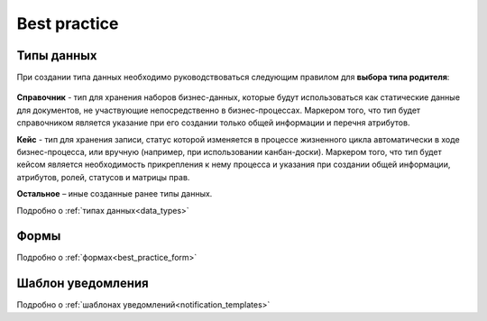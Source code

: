 Best practice
==============

Типы данных
------------

При создании типа данных необходимо руководствоваться следующим правилом для **выбора типа родителя**:

 .. image:: _static/best_practice/01.png
       :width: 600
       :align: center

**Справочник** - тип для хранения наборов бизнес-данных, которые будут использоваться как статические данные для документов, не участвующие непосредственно в бизнес-процессах. Маркером того, что тип будет справочником является указание при его создании только общей информации и перечня атрибутов.

**Кейс** - тип для хранения записи, статус которой изменяется в процессе жизненного цикла автоматически в ходе бизнес-процесса, или вручную (например, при использовании канбан-доски). Маркером того, что тип будет кейсом является необходимость прикрепления к нему процесса и указания при создании общей информации, атрибутов, ролей, статусов и матрицы прав.

**Остальное** – иные созданные ранее типы данных.

Подробно о :ref:`типах данных<data_types>`

Формы
------

Подробно о :ref:`формах<best_practice_form>`


Шаблон уведомления
-------------------

Подробно о :ref:`шаблонах уведомлений<notification_templates>`

